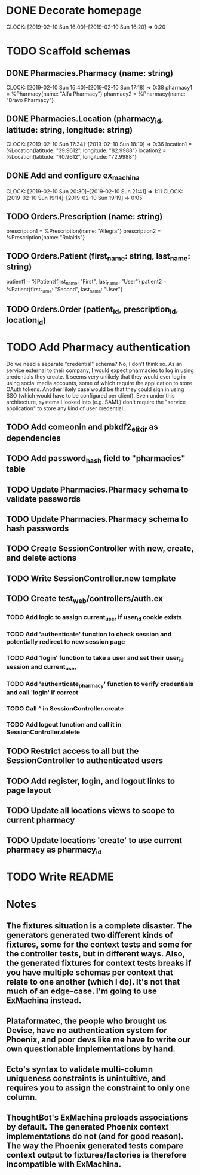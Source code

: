 * DONE Decorate homepage
CLOCK: [2019-02-10 Sun 16:00]--[2019-02-10 Sun 16:20] =>  0:20
* TODO Scaffold schemas
** DONE Pharmacies.Pharmacy (name: string)
CLOCK: [2019-02-10 Sun 16:40]--[2019-02-10 Sun 17:18] =>  0:38
pharmacy1 = %Pharmacy{name: "Alfa Pharmacy"}
pharmacy2 = %Pharmacy{name: "Bravo Pharmacy"}
** DONE Pharmacies.Location (pharmacy_id, latitude: string, longitude: string)
CLOCK: [2019-02-10 Sun 17:34]--[2019-02-10 Sun 18:10] =>  0:36
location1 = %Location{latitude: "39.9612", longitude: "82.9988"}
location2 = %Location{latitude: "40.9612", longitude: "72.9988"}
** DONE Add and configure ex_machina
CLOCK: [2019-02-10 Sun 20:30]--[2019-02-10 Sun 21:41] =>  1:11
CLOCK: [2019-02-10 Sun 19:14]--[2019-02-10 Sun 19:19] =>  0:05
** TODO Orders.Prescription (name: string)
prescription1 = %Prescription{name: "Allegra"}
prescription2 = %Prescription{name: "Rolaids"}
** TODO Orders.Patient (first_name: string, last_name: string)
patient1 = %Patient{first_name: "First", last_name: "User"}
patient2 = %Patient{first_name: "Second", last_name: "User"}
** TODO Orders.Order (patient_id, prescription_id, location_id)
* TODO Add Pharmacy authentication
Do we need a separate "credential" schema?
No, I don't think so. As an service external to their company, I would expect pharmacies to log in using credentials they create. It seems very unlikely that they would ever log in using social media accounts, some of which require the application to store OAuth tokens. Another likely case would be that they could sign in using SSO (which would have to be configured per client). Even under this architecture, systems I looked into (e.g. SAML) don't require the "service application" to store any kind of user credential.
** TODO Add comeonin and pbkdf2_elixir as dependencies
** TODO Add password_hash field to "pharmacies" table
** TODO Update Pharmacies.Pharmacy schema to validate passwords
** TODO Update Pharmacies.Pharmacy schema to hash passwords
** TODO Create SessionController with new, create, and delete actions
** TODO Write SessionController.new template
** TODO Create test_web/controllers/auth.ex
*** TODO Add logic to assign current_user if user_id cookie exists
*** TODO Add 'authenticate' function to check session and potentially redirect to new session page
*** TODO Add 'login' function to take a user and set their user_id session and current_user
*** TODO Add 'authenticate_pharmacy' function to verify credentials and call 'login' if correct
*** TODO Call ^ in SessionController.create
*** TODO Add logout function and call it in SessionController.delete
** TODO Restrict access to all but the SessionController to authenticated users
** TODO Add register, login, and logout links to page layout
** TODO Update all locations views to scope to current pharmacy
** TODO Update locations 'create' to use current pharmacy as pharmacy_id
* TODO Write README
* Notes
** The fixtures situation is a complete disaster. The generators generated two different kinds of fixtures, some for the context tests and some for the controller tests, but in different ways. Also, the generated fixtures for context tests breaks if you have multiple schemas per context that relate to one another (which I do). It's not that much of an edge-case. I'm going to use ExMachina instead.
** Plataformatec, the people who brought us Devise, have no authentication system for Phoenix, and poor devs like me have to write our own questionable implementations by hand.
** Ecto's syntax to validate multi-column uniqueness constraints is unintuitive, and requires you to assign the constraint to only one column.
** ThoughtBot's ExMachina preloads associations by default. The generated Phoenix context implementations do not (and for good reason). The way the Phoenix generated tests compare context output to fixtures/factories is therefore incompatible with ExMachina.
